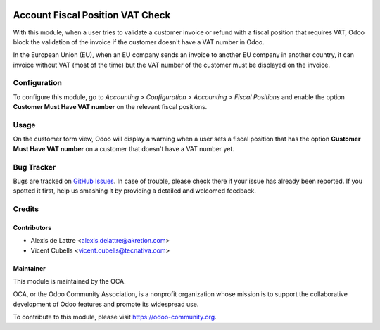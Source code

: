 .. image:: https://img.shields.io/badge/licence-AGPL--3-blue.svg
   :target: http://www.gnu.org/licenses/agpl-3.0-standalone.html
   :alt: License: AGPL-3

=================================
Account Fiscal Position VAT Check
=================================

With this module, when a user tries to validate a customer invoice or refund
with a fiscal position that requires VAT, Odoo block the validation of the invoice
if the customer doesn't have a VAT number in Odoo.

In the European Union (EU), when an EU company sends an invoice to
another EU company in another country, it can invoice without VAT
(most of the time) but the VAT number of the customer must be displayed
on the invoice.

Configuration
=============

To configure this module, go to *Accounting > Configuration > Accounting
> Fiscal Positions* and enable the option **Customer Must Have VAT number**
on the relevant fiscal positions.

Usage
=====

On the customer form view, Odoo will display a warning when a user sets
a fiscal position that has the option **Customer Must Have VAT number**
on a customer that doesn't have a VAT number yet.

.. image:: https://odoo-community.org/website/image/ir.attachment/5784_f2813bd/datas
   :alt: Try me on Runbot
   :target: https://runbot.odoo-community.org/runbot/92/9.0

Bug Tracker
===========

Bugs are tracked on `GitHub Issues
<https://github.com/OCA/account-financial-tools/issues>`_. In case of trouble, please
check there if your issue has already been reported. If you spotted it first,
help us smashing it by providing a detailed and welcomed feedback.

Credits
=======

Contributors
------------

* Alexis de Lattre <alexis.delattre@akretion.com>
* Vicent Cubells <vicent.cubells@tecnativa.com>

Maintainer
----------

.. image:: https://odoo-community.org/logo.png
   :alt: Odoo Community Association
   :target: https://odoo-community.org

This module is maintained by the OCA.

OCA, or the Odoo Community Association, is a nonprofit organization whose
mission is to support the collaborative development of Odoo features and
promote its widespread use.

To contribute to this module, please visit https://odoo-community.org.


